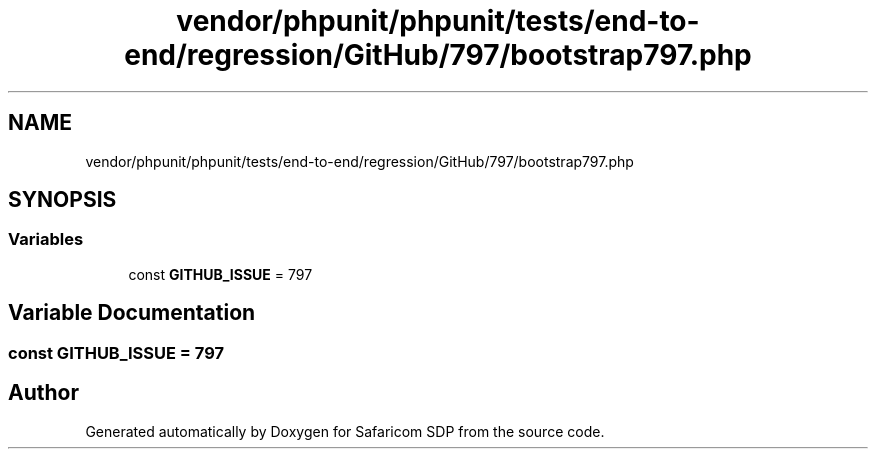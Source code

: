 .TH "vendor/phpunit/phpunit/tests/end-to-end/regression/GitHub/797/bootstrap797.php" 3 "Sat Sep 26 2020" "Safaricom SDP" \" -*- nroff -*-
.ad l
.nh
.SH NAME
vendor/phpunit/phpunit/tests/end-to-end/regression/GitHub/797/bootstrap797.php
.SH SYNOPSIS
.br
.PP
.SS "Variables"

.in +1c
.ti -1c
.RI "const \fBGITHUB_ISSUE\fP = 797"
.br
.in -1c
.SH "Variable Documentation"
.PP 
.SS "const GITHUB_ISSUE = 797"

.SH "Author"
.PP 
Generated automatically by Doxygen for Safaricom SDP from the source code\&.
